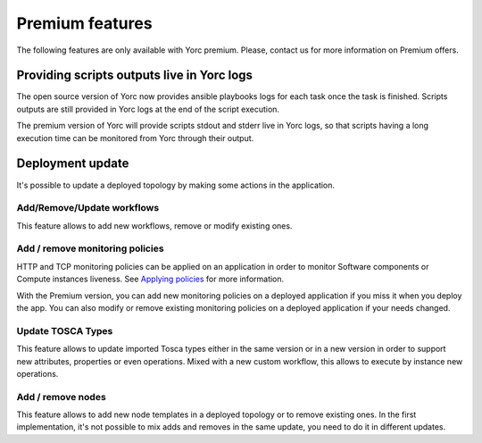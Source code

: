 ..
   Copyright 2018 Bull S.A.S. Atos Technologies - Bull, Rue Jean Jaures, B.P.68, 78340, Les Clayes-sous-Bois, France.

   Licensed under the Apache License, Version 2.0 (the "License");
   you may not use this file except in compliance with the License.
   You may obtain a copy of the License at

       http://www.apache.org/licenses/LICENSE-2.0

   Unless required by applicable law or agreed to in writing, software
   distributed under the License is distributed on an "AS IS" BASIS,
   WITHOUT WARRANTIES OR CONDITIONS OF ANY KIND, either express or implied.
   See the License for the specific language governing permissions and
   limitations under the License.
   ---

.. _yorc_premium_section:

Premium features
================

The following features are only available with Yorc premium. Please, contact us for more information on Premium offers.

Providing scripts outputs live in Yorc logs
-------------------------------------------

The open source version of Yorc now provides ansible playbooks logs for each task once the task is finished. Scripts outputs are still provided in Yorc logs at the end of the script execution.

The premium version of Yorc will provide scripts stdout and stderr live in Yorc logs, so that scripts having a long execution time can be monitored from Yorc through their output.

Deployment update
-----------------

It's possible to update a deployed topology by making some actions in the application.

Add/Remove/Update workflows
~~~~~~~~~~~~~~~~~~~~~~~~~~~

This feature allows to add new workflows, remove or modify existing ones.

Add / remove monitoring policies
~~~~~~~~~~~~~~~~~~~~~~~~~~~~~~~~

HTTP and TCP monitoring policies can be applied on an application in order to monitor Software components or Compute instances liveness.
See `Applying policies <https://yorc-a4c-plugin.readthedocs.io/en/latest/policies.html>`_ for more information.

With the Premium version, you can add new monitoring policies on a deployed application if you miss it when you deploy the app.
You can also modify or remove existing monitoring policies on a deployed application if your needs changed.

Update TOSCA Types
~~~~~~~~~~~~~~~~~~

This feature allows to update imported Tosca types either in the same version or in a new version in order to support new attributes, properties or even operations.
Mixed with a new custom workflow, this allows to execute by instance new operations.

Add / remove nodes
~~~~~~~~~~~~~~~~~~

This feature allows to add new node templates in a deployed topology or to remove existing ones.
In the first implementation, it's not possible to mix adds and removes in the same update, you need to do it in different updates.